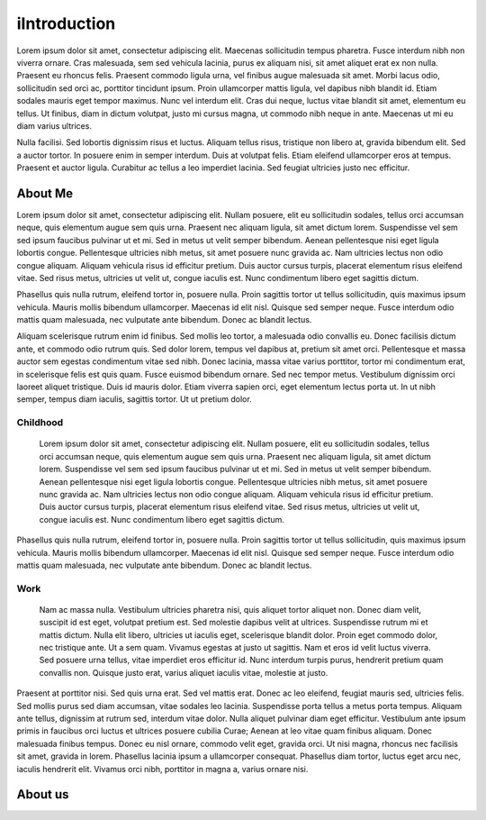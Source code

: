 iIntroduction
============

Lorem ipsum dolor sit amet, consectetur adipiscing elit. Maecenas sollicitudin tempus pharetra. Fusce interdum nibh non viverra ornare. Cras malesuada, sem sed vehicula lacinia, purus ex aliquam nisi, sit amet aliquet erat ex non nulla. Praesent eu rhoncus felis. Praesent commodo ligula urna, vel finibus augue malesuada sit amet. Morbi lacus odio, sollicitudin sed orci ac, porttitor tincidunt ipsum. Proin ullamcorper mattis ligula, vel dapibus nibh blandit id. Etiam sodales mauris eget tempor maximus. Nunc vel interdum elit. Cras dui neque, luctus vitae blandit sit amet, elementum eu tellus. Ut finibus, diam in dictum volutpat, justo mi cursus magna, ut commodo nibh neque in ante. Maecenas ut mi eu diam varius ultrices.

Nulla facilisi. Sed lobortis dignissim risus et luctus. Aliquam tellus risus, tristique non libero at, gravida bibendum elit. Sed a auctor tortor. In posuere enim in semper interdum. Duis at volutpat felis. Etiam eleifend ullamcorper eros at tempus. Praesent et auctor ligula. Curabitur ac tellus a leo imperdiet lacinia. Sed feugiat ultricies justo nec efficitur. 

About Me
########

Lorem ipsum dolor sit amet, consectetur adipiscing elit. Nullam posuere, elit eu sollicitudin sodales, tellus orci accumsan neque, quis elementum augue sem quis urna. Praesent nec aliquam ligula, sit amet dictum lorem. Suspendisse vel sem sed ipsum faucibus pulvinar ut et mi. Sed in metus ut velit semper bibendum. Aenean pellentesque nisi eget ligula lobortis congue. Pellentesque ultricies nibh metus, sit amet posuere nunc gravida ac. Nam ultricies lectus non odio congue aliquam. Aliquam vehicula risus id efficitur pretium. Duis auctor cursus turpis, placerat elementum risus eleifend vitae. Sed risus metus, ultricies ut velit ut, congue iaculis est. Nunc condimentum libero eget sagittis dictum.

Phasellus quis nulla rutrum, eleifend tortor in, posuere nulla. Proin sagittis tortor ut tellus sollicitudin, quis maximus ipsum vehicula. Mauris mollis bibendum ullamcorper. Maecenas id elit nisl. Quisque sed semper neque. Fusce interdum odio mattis quam malesuada, nec vulputate ante bibendum. Donec ac blandit lectus.

Aliquam scelerisque rutrum enim id finibus. Sed mollis leo tortor, a malesuada odio convallis eu. Donec facilisis dictum ante, et commodo odio rutrum quis. Sed dolor lorem, tempus vel dapibus at, pretium sit amet orci. Pellentesque et massa auctor sem egestas condimentum vitae sed nibh. Donec lacinia, massa vitae varius porttitor, tortor mi condimentum erat, in scelerisque felis est quis quam. Fusce euismod bibendum ornare. Sed nec tempor metus. Vestibulum dignissim orci laoreet aliquet tristique. Duis id mauris dolor. Etiam viverra sapien orci, eget elementum lectus porta ut. In ut nibh semper, tempus diam iaculis, sagittis tortor. Ut ut pretium dolor.

Childhood
---------

 Lorem ipsum dolor sit amet, consectetur adipiscing elit. Nullam posuere, elit eu sollicitudin sodales, tellus orci accumsan neque, quis elementum augue sem quis urna. Praesent nec aliquam ligula, sit amet dictum lorem. Suspendisse vel sem sed ipsum faucibus pulvinar ut et mi. Sed in metus ut velit semper bibendum. Aenean pellentesque nisi eget ligula lobortis congue. Pellentesque ultricies nibh metus, sit amet posuere nunc gravida ac. Nam ultricies lectus non odio congue aliquam. Aliquam vehicula risus id efficitur pretium. Duis auctor cursus turpis, placerat elementum risus eleifend vitae. Sed risus metus, ultricies ut velit ut, congue iaculis est. Nunc condimentum libero eget sagittis dictum.

Phasellus quis nulla rutrum, eleifend tortor in, posuere nulla. Proin sagittis tortor ut tellus sollicitudin, quis maximus ipsum vehicula. Mauris mollis bibendum ullamcorper. Maecenas id elit nisl. Quisque sed semper neque. Fusce interdum odio mattis quam malesuada, nec vulputate ante bibendum. Donec ac blandit lectus. 

Work
----

 Nam ac massa nulla. Vestibulum ultricies pharetra nisi, quis aliquet tortor aliquet non. Donec diam velit, suscipit id est eget, volutpat pretium est. Sed molestie dapibus velit at ultrices. Suspendisse rutrum mi et mattis dictum. Nulla elit libero, ultricies ut iaculis eget, scelerisque blandit dolor. Proin eget commodo dolor, nec tristique ante. Ut a sem quam. Vivamus egestas at justo ut sagittis. Nam et eros id velit luctus viverra. Sed posuere urna tellus, vitae imperdiet eros efficitur id. Nunc interdum turpis purus, hendrerit pretium quam convallis non. Quisque justo erat, varius aliquet iaculis vitae, molestie at justo.

Praesent at porttitor nisi. Sed quis urna erat. Sed vel mattis erat. Donec ac leo eleifend, feugiat mauris sed, ultricies felis. Sed mollis purus sed diam accumsan, vitae sodales leo lacinia. Suspendisse porta tellus a metus porta tempus. Aliquam ante tellus, dignissim at rutrum sed, interdum vitae dolor. Nulla aliquet pulvinar diam eget efficitur. Vestibulum ante ipsum primis in faucibus orci luctus et ultrices posuere cubilia Curae; Aenean at leo vitae quam finibus aliquam. Donec malesuada finibus tempus. Donec eu nisl ornare, commodo velit eget, gravida orci. Ut nisi magna, rhoncus nec facilisis sit amet, gravida in lorem. Phasellus lacinia ipsum a ullamcorper consequat. Phasellus diam tortor, luctus eget arcu nec, iaculis hendrerit elit. Vivamus orci nibh, porttitor in magna a, varius ornare nisi.

About us
######## 
